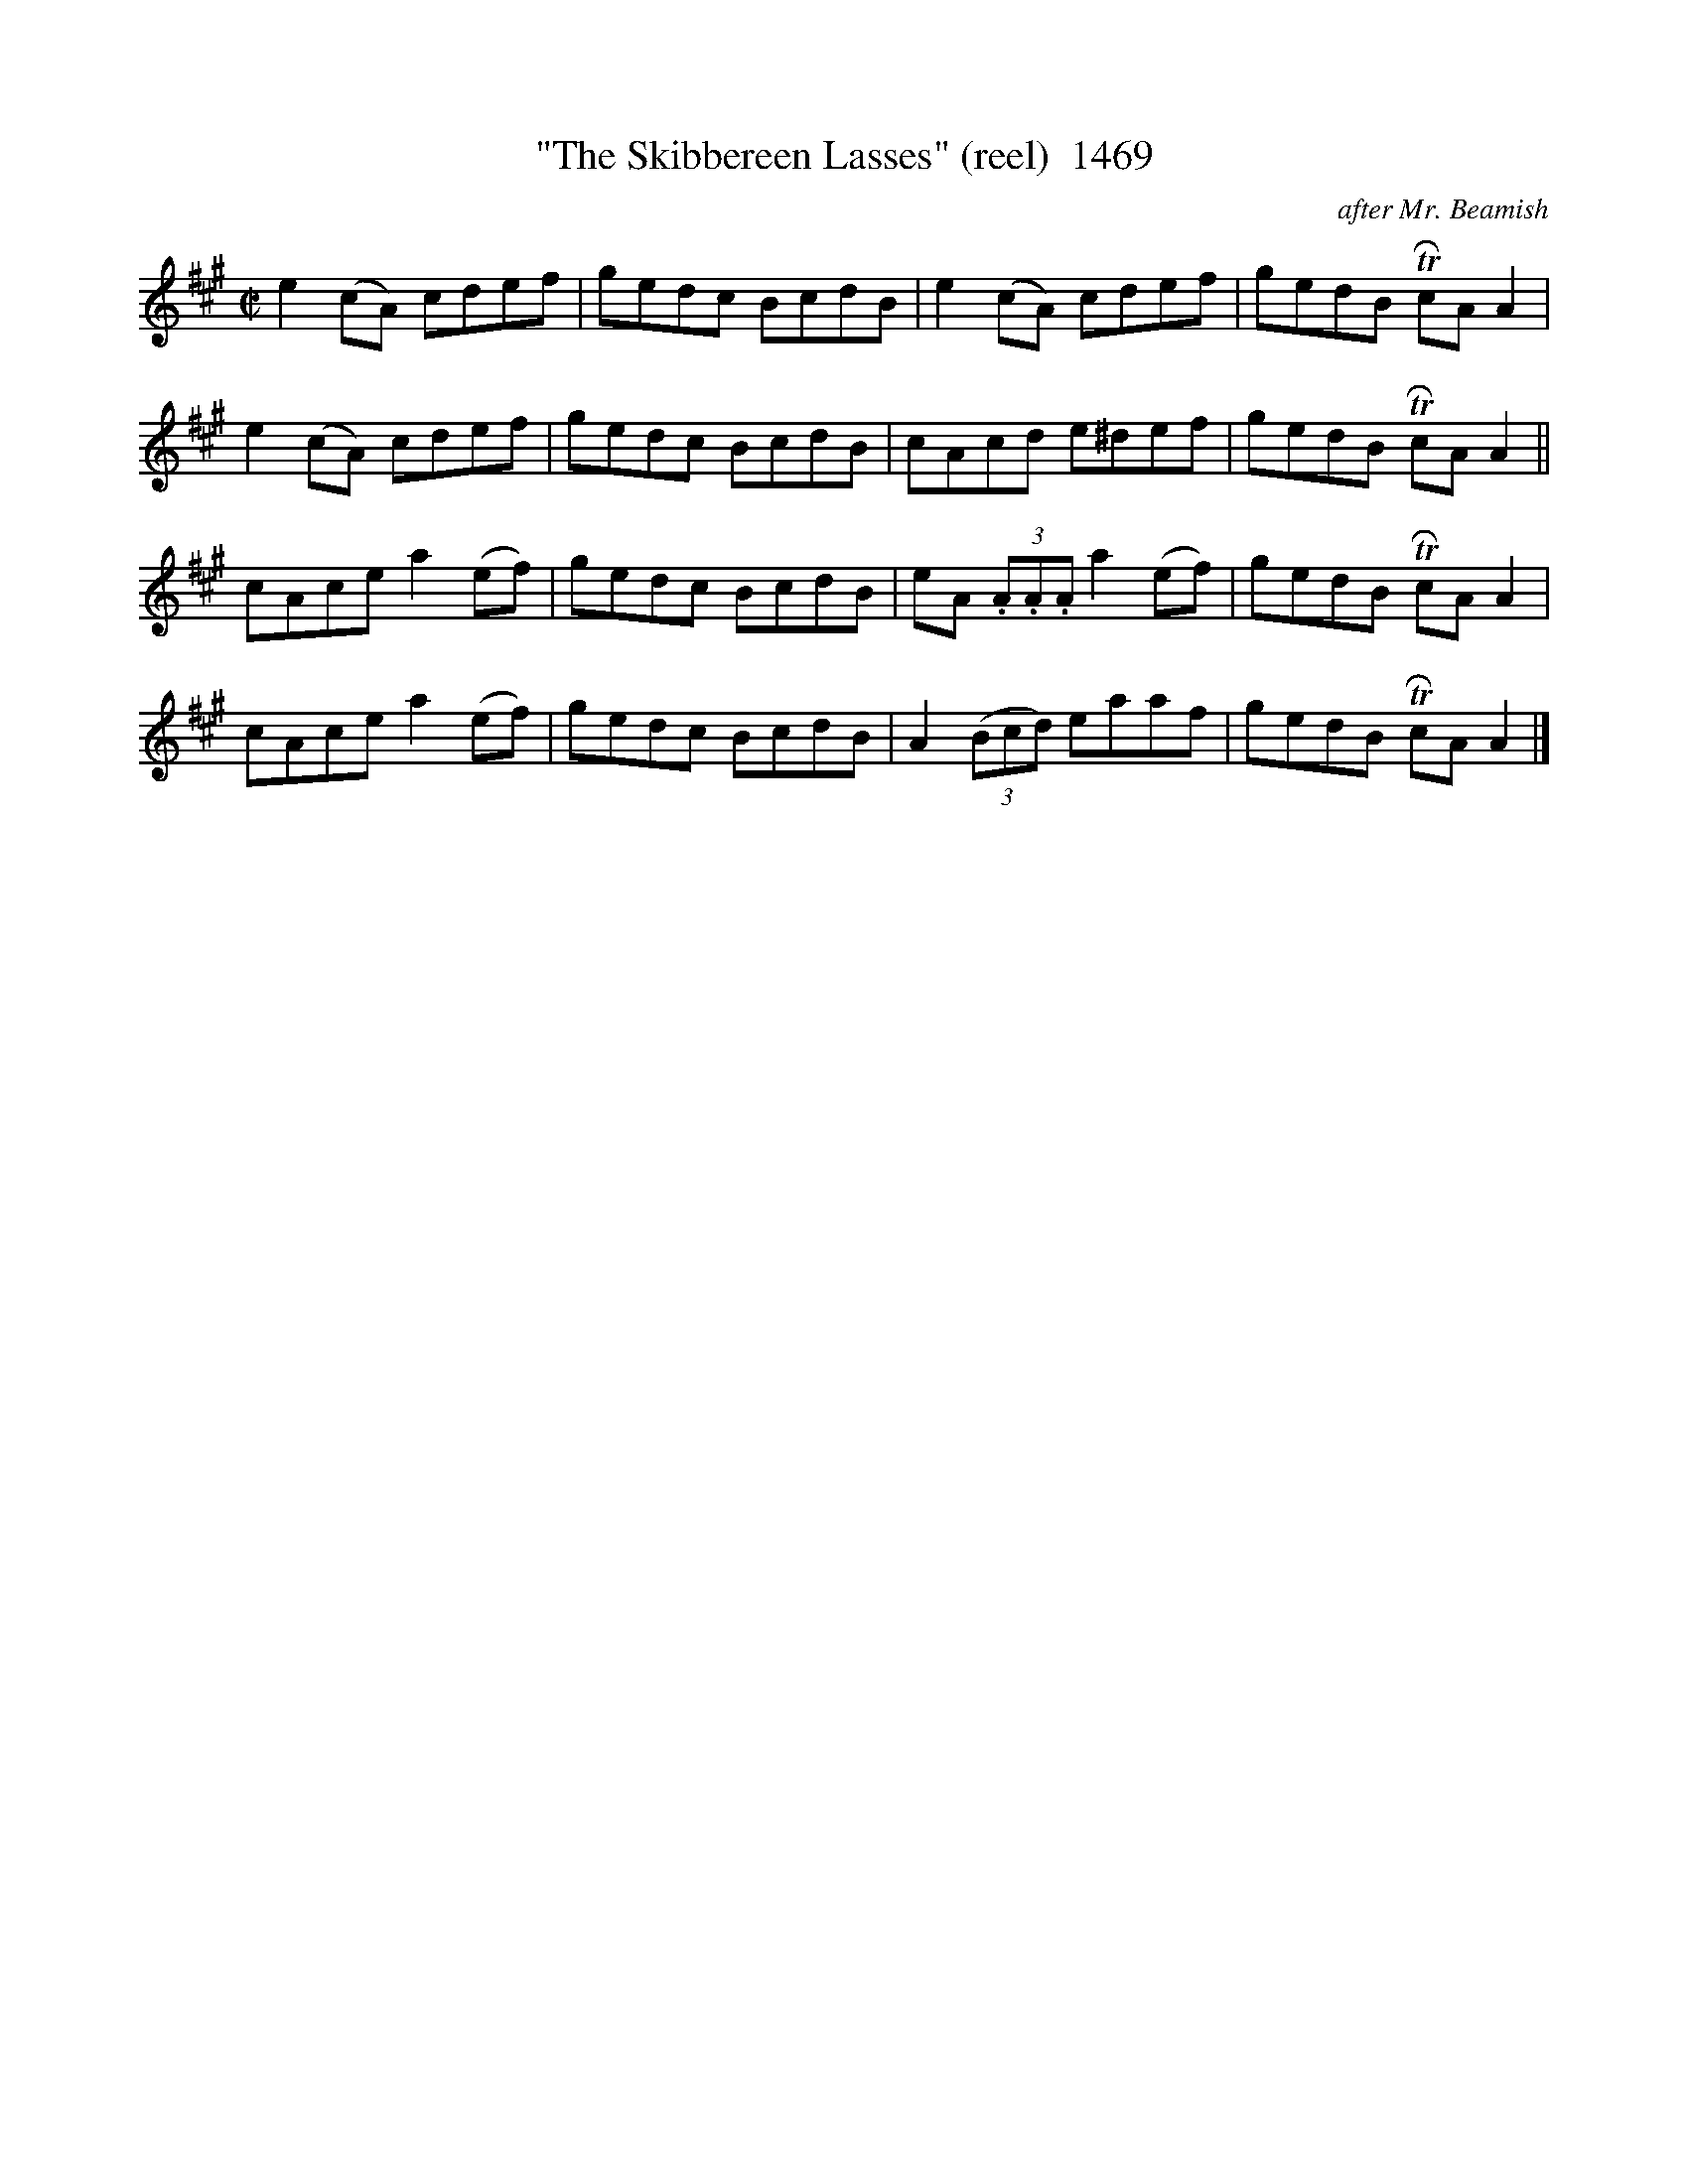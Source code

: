 X:1469
T:"The Skibbereen Lasses" (reel)  1469
C:after Mr. Beamish
N:(Goat-lover as he is...)
B:O'Neill's Music Of Ireland (The 1850) Lyon & Healy, Chicago, 1903 edition
Z:FROM O'NEILL'S TO NOTEWORTHY, FROM NOTEWORTHY TO ABC, MIDI AND .TXT BY VINCE
BRENNAN July 2003 (HTTP://WWW.SOSYOURMOM.COM)
I:abc2nwc
M:C|
L:1/8
K:A
e2(cA) cdef|gedc BcdB|e2(cA) cdef|gedB TRcA A2|
e2(cA) cdef|gedc BcdB|cAcd e^def|gedB TRcA A2||
cAce a2(ef)|gedc BcdB|eA (3.A.A.A a2(ef)|gedB TRcA A2|
cAce a2(ef)|gedc BcdB|A2 (3(Bcd) eaaf|gedB TRcA A2|]


